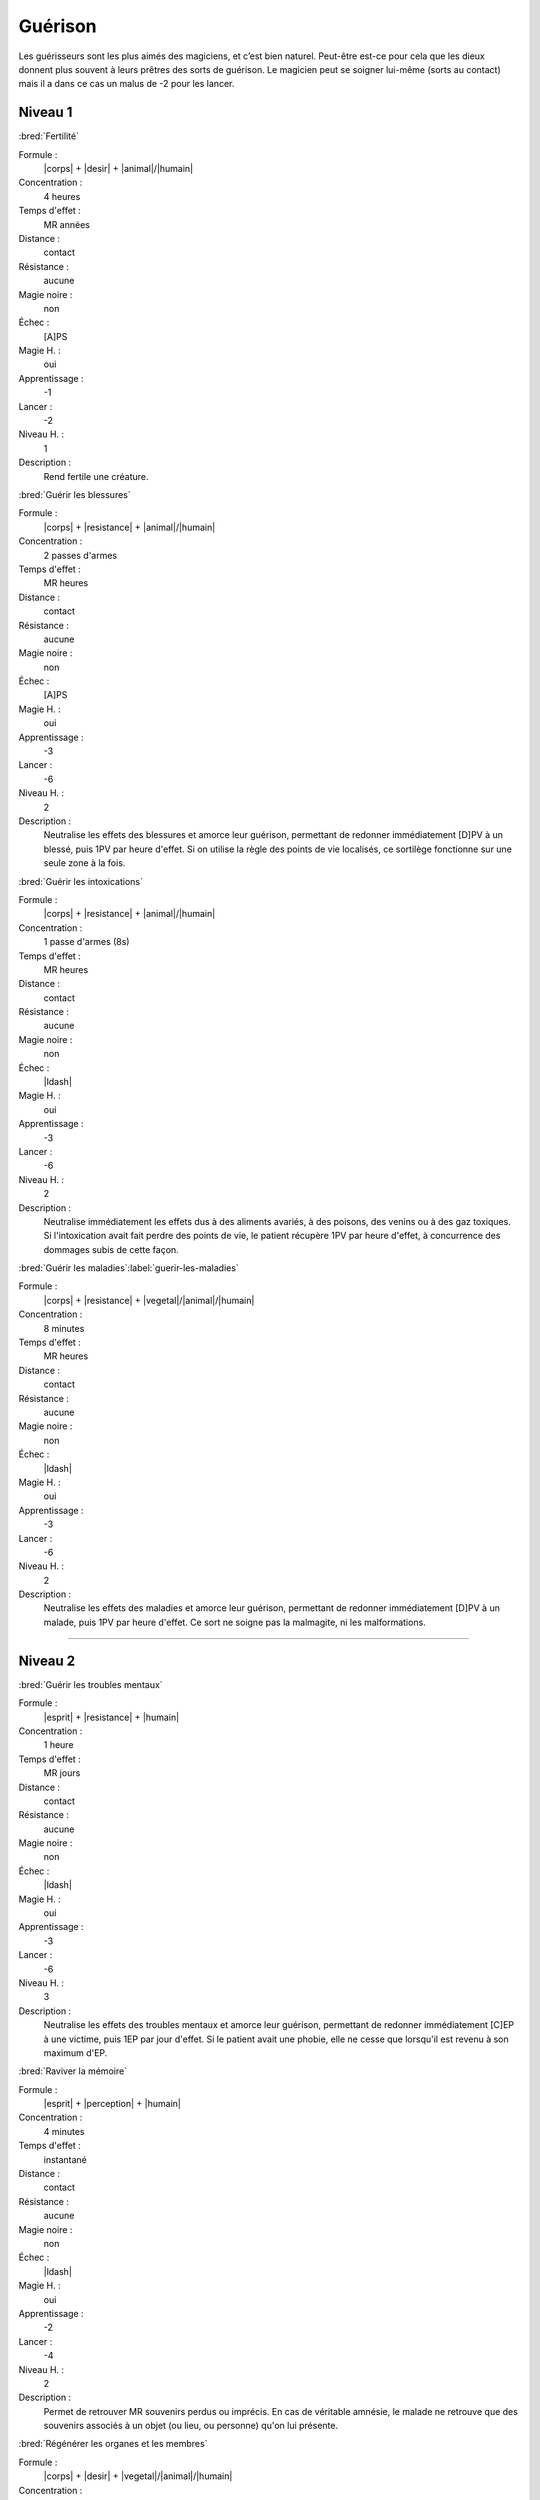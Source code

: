 
Guérison
========

Les guérisseurs sont les plus aimés des magiciens, et c’est bien naturel.
Peut-être est-ce pour cela que les dieux donnent plus souvent à leurs prêtres
des sorts de guérison. Le magicien peut se soigner lui-même (sorts au contact)
mais il a dans ce cas un malus de -2 pour les lancer.

Niveau 1
--------

:bred:`Fertilité`

Formule :
    |corps| + |desir| + |animal|/|humain|
Concentration :
    4 heures
Temps d'effet :
    MR années
Distance :
    contact
Résistance :
    aucune
Magie noire :
    non
Échec :
    [A]PS
Magie H. :
    oui
Apprentissage :
    -1
Lancer :
    -2
Niveau H. :
    1
Description :
    Rend fertile une créature.

:bred:`Guérir les blessures`

Formule :
    |corps| + |resistance| + |animal|/|humain|
Concentration :
    2 passes d'armes
Temps d'effet :
    MR heures
Distance :
    contact
Résistance :
    aucune
Magie noire :
    non
Échec :
    [A]PS
Magie H. :
    oui
Apprentissage :
    -3
Lancer :
    -6
Niveau H. :
    2
Description :
    Neutralise les effets des blessures et amorce leur guérison, permettant de
    redonner immédiatement [D]PV à un blessé, puis 1PV par heure d'effet. Si on
    utilise la règle des points de vie localisés, ce sortilège fonctionne sur
    une seule zone à la fois.

:bred:`Guérir les intoxications`

Formule :
    |corps| + |resistance| + |animal|/|humain|
Concentration :
    1 passe d'armes (8s)
Temps d'effet :
    MR heures
Distance :
    contact
Résistance :
    aucune
Magie noire :
    non
Échec :
    |ldash|
Magie H. :
    oui
Apprentissage :
    -3
Lancer :
    -6
Niveau H. :
    2
Description :
    Neutralise immédiatement les effets dus à des aliments avariés, à des
    poisons, des venins ou à des gaz toxiques. Si l'intoxication avait fait
    perdre des points de vie, le patient récupère 1PV par heure d'effet, à
    concurrence des dommages subis de cette façon.

:bred:`Guérir les maladies`\ :label:`guerir-les-maladies`

Formule :
    |corps| + |resistance| + |vegetal|/|animal|/|humain|
Concentration :
    8 minutes
Temps d'effet :
    MR heures
Distance :
    contact
Résistance :
    aucune
Magie noire :
    non
Échec :
    |ldash|
Magie H. :
    oui
Apprentissage :
    -3
Lancer :
    -6
Niveau H. :
    2
Description :
    Neutralise les effets des maladies et amorce leur guérison, permettant de
    redonner immédiatement [D]PV à un malade, puis 1PV par heure d'effet. Ce
    sort ne soigne pas la malmagite, ni les malformations.

----

Niveau 2
--------

:bred:`Guérir les troubles mentaux`

Formule :
    |esprit| + |resistance| + |humain|
Concentration :
    1 heure
Temps d'effet :
    MR jours
Distance :
    contact
Résistance :
    aucune
Magie noire :
    non
Échec :
    |ldash|
Magie H. :
    oui
Apprentissage :
    -3
Lancer :
    -6
Niveau H. :
    3
Description :
    Neutralise les effets des troubles mentaux et amorce leur guérison,
    permettant de redonner immédiatement [C]EP à une victime, puis 1EP par
    jour d'effet. Si le patient avait une phobie, elle ne cesse que lorsqu'il
    est revenu à son maximum d'EP.

:bred:`Raviver la mémoire`

Formule :
    |esprit| + |perception| + |humain|
Concentration :
    4 minutes
Temps d'effet :
    instantané
Distance :
    contact
Résistance :
    aucune
Magie noire :
    non
Échec :
    |ldash|
Magie H. :
    oui
Apprentissage :
    -2
Lancer :
    -4
Niveau H. :
    2
Description :
    Permet de retrouver MR souvenirs perdus ou imprécis. En cas de véritable
    amnésie, le malade ne retrouve que des souvenirs associés à un objet (ou
    lieu, ou personne) qu'on lui présente.

:bred:`Régénérer les organes et les membres`

Formule :
    |corps| + |desir| + |vegetal|/|animal|/|humain|
Concentration :
    1 heure
Temps d'effet :
    1 jour
Distance :
    contact
Résistance :
    aucune
Magie noire :
    non
Échec :
    [B]PS
Magie H. :
    oui
Apprentissage :
    -3
Lancer :
    -6
Niveau H. :
    3
Description :
    Ce sort permet de régénérer les membres ou organes détruits, écrasés ou
    arrachés, en un jour ; et de récupérer immédiatement [D]PV. Ce sort ne
    s'applique que sur un être encore vivant.

:bred:`Réparer une infirmité`

Formule :
    |corps| + |desir| + |vegetal|/|animal|/|humain|
Concentration :
    4 heures
Temps d'effet :
    instantané
Distance :
    contact
Résistance :
    aucune
Magie noire :
    non
Échec :
    [A]PS
Magie H. :
    oui
Apprentissage :
    -2
Lancer :
    -4
Niveau H. :
    3
Description :
    Ce sort redonne son aspect normal à un organe ou un membre déformé, même si
    la malformation est congénitale. Il redresse donc un membre ou une bosse,
    mais guérit aussi une stérilité, une cécité, une surdité...

----

Niveau 3
--------

:bred:`Réparer les corps`

Formule :
    |corps| + |desir| + |vegetal|/|animal|/|humain|
Concentration :
    12 minutes
Temps d'effet :
    instantané
Distance :
    contact
Résistance :
    aucune
Magie noire :
    non
Échec :
    [B]PS
Magie H. :
    oui
Apprentissage :
    -4
Lancer :
    -8
Niveau H. :
    3
Description :
    Ce sort guérit en une heure toutes les malformations du patient, mais aussi
    ses blessures et ses maladies. Il redonne le maximum de PV et de PS. Par
    contre, il ne régénère pas les membres coupés et ne redonne pas d'EP.

:bred:`Rajeunissement`

Description :
    Identique à celui de la liste Boue (Création de vie) p. |s|
    :pageref:`rajeunissement`.

:bred:`Résurrection`

Description :
    Identique à celui de la liste Boue (Création de vie) p. |s|
    :pageref:`resurrection`.

----

